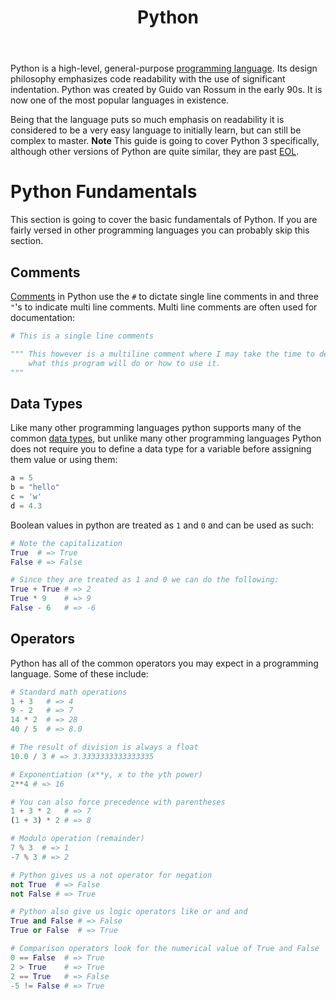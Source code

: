 :PROPERTIES:
:ID:       523160d7-c44e-4126-a606-8e8ff64936cc
:END:
#+title: Python
#+created: [2023-04-04 Tue 20:46]
#+last_modified: [2023-04-04 Tue 21:54]
#+filetags: ProgrammingLanguage Python

Python is a high-level, general-purpose [[id:94903e09-f03d-4b20-b2eb-1da7618282ee][programming language]]. Its design
philosophy emphasizes code readability with the use of significant
indentation. Python was created by Guido van Rossum in the early 90s. It is now
one of the most popular languages in existence.

Being that the language puts so much emphasis on readability it is
considered to be a very easy language to initially learn, but can still be
complex to master. *Note* This guide is going to cover Python 3 specifically,
although other versions of Python are quite similar, they are past [[id:00fc5ea3-da95-40b4-9884-1d966c88d006][EOL]].

* Python Fundamentals
  This section is going to cover the basic fundamentals of Python. If you are
  fairly versed in other programming languages you can probably skip this
  section.

** Comments
   [[id:b60776ea-0a30-4b2c-8f7c-61aaad423db6][Comments]] in Python use the ~#~ to dictate single line comments in and three
   ~"~'s to indicate multi line comments. Multi line comments are often used for
   documentation:
   #+begin_src python
     # This is a single line comments

     """ This however is a multiline comment where I may take the time to describe
         what this program will do or how to use it.
     """
   #+end_src

** Data Types
   Like many other programming languages python supports many of the common
   [[id:8d91fa56-6375-4b57-98af-56d57aa7a1d2][data types]], but unlike many other programming languages Python does not
   require you to define a data type for a variable before assigning them value
   or using them:
   #+begin_src python
     a = 5
     b = "hello"
     c = 'w'
     d = 4.3
   #+end_src

   Boolean values in python are treated as =1= and =0= and can be used as such:
   #+begin_src python
     # Note the capitalization
     True  # => True
     False # => False

     # Since they are treated as 1 and 0 we can do the following:
     True + True # => 2
     True * 9    # => 9
     False - 6   # => -6
   #+end_src

** Operators
   Python has all of the common operators you may expect in a programming
   language. Some of these include:
   #+begin_src python
     # Standard math operations
     1 + 3   # => 4
     9 - 2   # => 7
     14 * 2  # => 28
     40 / 5  # => 8.0

     # The result of division is always a float
     10.0 / 3 # => 3.3333333333333335

     # Exponentiation (x**y, x to the yth power)
     2**4 # => 16

     # You can also force precedence with parentheses
     1 + 3 * 2   # => 7
     (1 + 3) * 2 # => 8

     # Modulo operation (remainder)
     7 % 3  # => 1
     -7 % 3 # => 2

     # Python gives us a not operator for negation
     not True  # => False
     not False # => True

     # Python also give us logic operators like or and and
     True and False # => False
     True or False  # => True

     # Comparison operators look for the numerical value of True and False
     0 == False  # => True
     2 > True    # => True
     2 == True   # => False
     -5 != False # => True
   #+end_src
